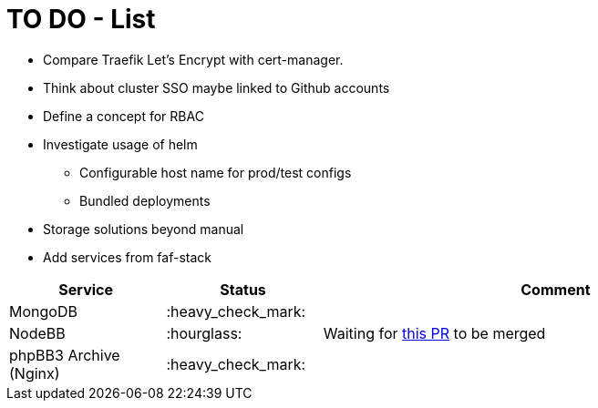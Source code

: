 = TO DO - List

* Compare Traefik Let's Encrypt with cert-manager.
* Think about cluster SSO maybe linked to Github accounts
* Define a concept for RBAC
* Investigate usage of helm
** Configurable host name for prod/test configs
** Bundled deployments
* Storage solutions beyond manual

* Add services from faf-stack

[%header,cols="1,1,3"]
|===
|Service
|Status
|Comment

|MongoDB
|:heavy_check_mark:
|

|NodeBB
|:hourglass:
|Waiting for https://github.com/NodeBB/NodeBB/pull/10036[this PR] to be merged

|phpBB3 Archive (Nginx)
|:heavy_check_mark:
|

|===